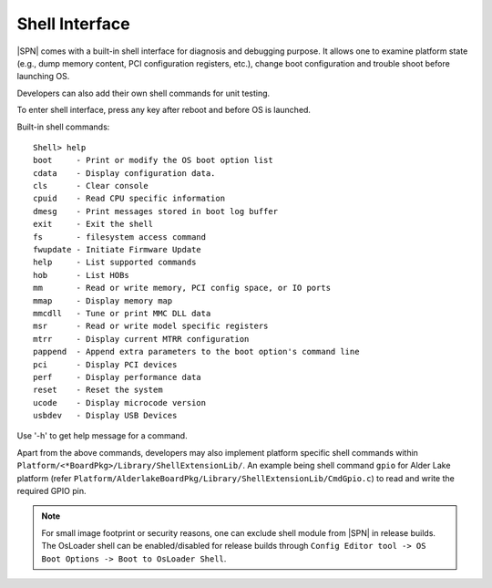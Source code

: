 Shell Interface
----------------

|SPN| comes with a built-in shell interface for diagnosis and debugging purpose. It allows one to examine platform state (e.g., dump memory content, PCI configuration registers, etc.), change boot configuration and trouble shoot before launching OS.

Developers can also add their own shell commands for unit testing.

To enter shell interface, press any key after reboot and before OS is launched.

Built-in shell commands::

  Shell> help
  boot     - Print or modify the OS boot option list
  cdata    - Display configuration data.
  cls      - Clear console
  cpuid    - Read CPU specific information
  dmesg    - Print messages stored in boot log buffer
  exit     - Exit the shell
  fs       - filesystem access command
  fwupdate - Initiate Firmware Update
  help     - List supported commands
  hob      - List HOBs
  mm       - Read or write memory, PCI config space, or IO ports
  mmap     - Display memory map
  mmcdll   - Tune or print MMC DLL data
  msr      - Read or write model specific registers
  mtrr     - Display current MTRR configuration
  pappend  - Append extra parameters to the boot option's command line
  pci      - Display PCI devices
  perf     - Display performance data
  reset    - Reset the system
  ucode    - Display microcode version
  usbdev   - Display USB Devices

Use '-h' to get help message for a command.

Apart from the above commands, developers may also implement platform specific shell commands within ``Platform/<*BoardPkg>/Library/ShellExtensionLib/``.
An example being shell command ``gpio`` for Alder Lake platform (refer ``Platform/AlderlakeBoardPkg/Library/ShellExtensionLib/CmdGpio.c``) to read and write the required GPIO pin.

.. note:: For small image footprint or security reasons, one can exclude shell module from |SPN| in release builds.
   The OsLoader shell can be enabled/disabled for release builds through ``Config Editor tool -> OS Boot Options -> Boot to OsLoader Shell``.

